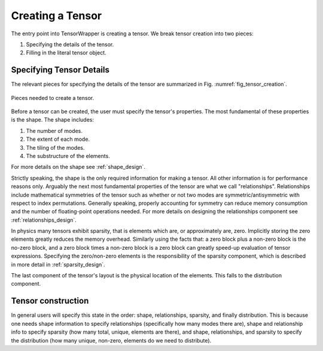.. Copyright 2023 NWChemEx-Project
..
.. Licensed under the Apache License, Version 2.0 (the "License");
.. you may not use this file except in compliance with the License.
.. You may obtain a copy of the License at
..
.. http://www.apache.org/licenses/LICENSE-2.0
..
.. Unless required by applicable law or agreed to in writing, software
.. distributed under the License is distributed on an "AS IS" BASIS,
.. WITHOUT WARRANTIES OR CONDITIONS OF ANY KIND, either express or implied.
.. See the License for the specific language governing permissions and
.. limitations under the License.

.. _creating_a_tensor:

#################
Creating a Tensor
#################

The entry point into TensorWrapper is creating a tensor. We break tensor
creation into two pieces:

#. Specifying the details of the tensor.
#. Filling in the literal tensor object.

*************************
Specifying Tensor Details
*************************

The relevant pieces for specifying the details of the tensor are summarized
in Fig. :numref:`fig_tensor_creation`.


.. _fig_tensor_creation:

.. figure:: assets/creation.png
   :align: center

   Pieces needed to create a tensor.

Before a tensor can be created, the user must specify the tensor's properties.
The most fundamental of these properties is the shape. The shape
includes:

#. The number of modes.
#. The extent of each mode.
#. The tiling of the modes.
#. The substructure of the elements.

For more details on the shape see :ref:`shape_design`.

Strictly speaking, the shape is the only required information for making a
tensor. All other information is for performance reasons only. Arguably the
next most fundamental properties of the tensor are what we call "relationships".
Relationships include mathematical symmetries of the tensor such as whether or
not two modes are symmetric/antisymmetric with respect to index permutations.
Generally speaking, properly accounting for symmetry can reduce memory
consumption and the number of floating-point operations needed. For more
details on designing the relationships component see
:ref:`relationships_design`.

In physics many tensors exhibit sparsity, that is elements which are, or
approximately are, zero. Implicitly storing the zero elements greatly reduces
the memory overhead. Similarly using the facts that: a zero block plus a
non-zero block is the no-zero block, and a zero block times a non-zero block is
a zero block can greatly speed-up evaluation of tensor expressions. Specifying
the zero/non-zero elements is the responsibility of the sparsity component,
which is described in more detail in :ref:`sparsity_design`.

The last component of the tensor's layout is the physical location of the
elements. This falls to the distribution component.

*******************
Tensor construction
*******************

In general users will specify this state in the order: shape, relationships,
sparsity, and finally distribution. This is because one needs shape
information to specify relationships (specifically how many modes there are),
shape and relationship info to specify sparsity (how many total, unique,
elements are there), and shape, relationships, and sparsity to specify the
distribution (how many unique, non-zero, elements do we need to distribute).
